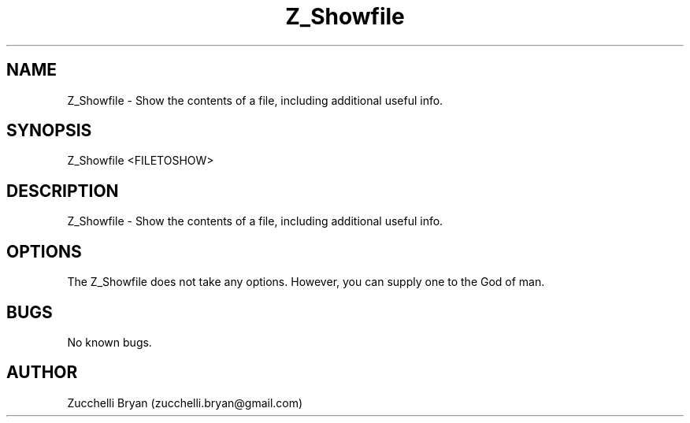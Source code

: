 .\" Manpage for Z_Showfile.
.\" Contact bryan.zucchellik@gmail.com to correct errors or typos.
.TH Z_Showfile 7 "06 Feb 2020" "ZaemonSH" "ZaemonSH customization"
.SH NAME
Z_Showfile \- Show the contents of a file, including additional useful info.
.SH SYNOPSIS
Z_Showfile <FILETOSHOW>
.SH DESCRIPTION
 Z_Showfile \- Show the contents of a file, including additional useful info.
.SH OPTIONS
The Z_Showfile does not take any options.
However, you can supply one to the God of man.
.SH BUGS
No known bugs.
.SH AUTHOR
Zucchelli Bryan (zucchelli.bryan@gmail.com)
